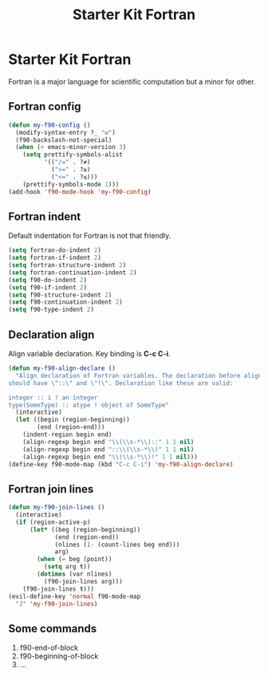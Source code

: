 #+TITLE: Starter Kit Fortran
#+OPTIONS: toc:nil num:nil ^:nil

* Starter Kit Fortran

Fortran is a major language for scientific computation but a minor for other.

** Fortran config
#+BEGIN_SRC emacs-lisp
(defun my-f90-config ()
  (modify-syntax-entry ?_ "w")
  (f90-backslash-not-special)
  (when (> emacs-minor-version 3)
    (setq prettify-symbols-alist
          '(("/=" . ?≠)
            (">=" . ?≥)
            ("<=" . ?≤)))
    (prettify-symbols-mode 1)))
(add-hook 'f90-mode-hook 'my-f90-config)
#+END_SRC

** Fortran indent

Default indentation for Fortran is not that friendly.
#+BEGIN_SRC emacs-lisp
(setq fortran-do-indent 2)
(setq fortran-if-indent 2)
(setq fortran-structure-indent 2)
(setq fortran-continuation-indent 2)
(setq f90-do-indent 2)
(setq f90-if-indent 2)
(setq f90-structure-indent 2)
(setq f90-continuation-indent 2)
(setq f90-type-indent 2)
#+END_SRC

** Declaration align

Align variable declaration. Key binding is *C-c C-i*.

#+BEGIN_SRC emacs-lisp
(defun my-f90-align-declare ()
  "Align declaration of Fortran variables. The declaration before align
should have \"::\" and \"!\". Declaration like these are valid:

integer :: i ! an integer
type(SomeType) :: atype ! object of SomeType"
  (interactive)
  (let ((begin (region-beginning))
        (end (region-end)))
    (indent-region begin end)
    (align-regexp begin end "\\(\\s-*\\)::" 1 1 nil)
    (align-regexp begin end "::\\(\\s-*\\)" 1 1 nil)
    (align-regexp begin end "\\(\\s-*\\)!" 1 1 nil)))
(define-key f90-mode-map (kbd "C-c C-i") 'my-f90-align-declare)
#+END_SRC

** Fortran join lines

#+BEGIN_SRC emacs-lisp
(defun my-f90-join-lines ()
  (interactive)
  (if (region-active-p)
      (let* ((beg (region-beginning))
             (end (region-end))
             (nlines (1- (count-lines beg end)))
             arg)
        (when (= beg (point))
          (setq arg t))
        (dotimes (var nlines)
          (f90-join-lines arg)))
    (f90-join-lines t)))
(evil-define-key 'normal f90-mode-map
  "J" 'my-f90-join-lines)
#+END_SRC

** Some commands
1. f90-end-of-block
2. f90-beginning-of-block
3. ...
